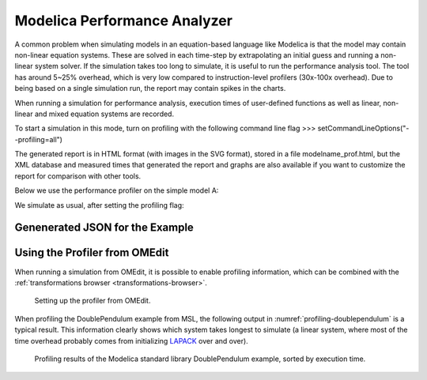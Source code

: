 Modelica Performance Analyzer
#############################

A common problem when simulating models in an equation-based language
like Modelica is that the model may contain non-linear equation systems.
These are solved in each time-step by extrapolating an initial guess and
running a non-linear system solver. If the simulation takes too long to
simulate, it is useful to run the performance analysis tool. The tool
has around 5~25% overhead, which is very low compared to
instruction-level profilers (30x-100x overhead). Due to being based on a
single simulation run, the report may contain spikes in the charts.

When running a simulation for performance analysis, execution times of
user-defined functions as well as linear, non-linear and mixed equation
systems are recorded.

To start a simulation in this mode, turn on profiling with the following
command line flag
>>> setCommandLineOptions("--profiling=all")

The generated report is in HTML format (with images in the SVG format),
stored in a file modelname\_prof.html, but the XML database and measured
times that generated the report and graphs are also available if you
want to customize the report for comparison with other tools.

Below we use the performance profiler on the simple model A:

.. omc-mos ::
  :clear:
  :hidden:

.. omc-loadstring ::

  model ProfilingTest
    function f
      input Real r;
      output Real o = sin(r);
    end f;
    String s = "abc";
    Real x = f(x) "This is x";
    Real y(start=1);
    Real z1 = cos(z2);
    Real z2 = sin(z1);
  equation
    der(y) = time;
  end ProfilingTest;

We simulate as usual, after setting the profiling flag:

.. omc-mos ::

  setCommandLineOptions("--profiling=blocks+html")
  simulate(ProfilingTest)

.. comment

  .. error ::
    Profiling output should go here, but is currently broken on the build server.

.. omc-mos ::
  :hidden:

  :target: ProfilingTest_prof.999.svg
  system("pandoc -o ProfilingTest_prof.rst ProfilingTest_prof.html")
  system("sed -i= 's/:target: ProfilingTest_prof.*/:width: 32px/' ProfilingTest_prof.rst")
  system("mv ProfilingTest_prof.rst ../source/ProfilingTest_prof.inc")
  system("rm ProfilingTest_prof.html")
  system("cp ProfilingTest_prof* ../source/")
  system("cp ProfilingTest_prof.xml ProfilingTest_res.mat ProfilingTest_prof.data ../build/html/")

.. include :: ProfilingTest_prof.inc

Genenerated JSON for the Example
================================

.. literalinclude :: ../tmp/ProfilingTest_prof.json
  :caption: ProfilingTest_prof.json
  :language: json

Using the Profiler from OMEdit
==============================

When running a simulation from OMEdit, it is possible to enable profiling
information, which can be combined with the :ref:`transformations browser <transformations-browser>`.

.. figure :: media/profiling-setup.*
  :alt: Profiling setup

  Setting up the profiler from OMEdit.

When profiling the DoublePendulum example from MSL, the following output in :numref:`profiling-doublependulum` is a typical result.
This information clearly shows which system takes longest to simulate (a linear system, where most of the time overhead probably comes from initializing `LAPACK <http://www.netlib.org/lapack/>`_ over and over).

.. figure :: media/profiling-results.*
  :alt: Profiling results
  :name: profiling-doublependulum

  Profiling results of the Modelica standard library DoublePendulum example, sorted by execution time.
